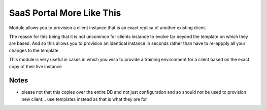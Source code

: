 SaaS Portal More Like This
==========================

Module allows you to provision a client instance that is an exact replica of 
another existing client.

The reason for this being that it is not uncommon for clients instance to evolve
far beyond the template on which they are based. And so this allows you to 
provision an identical instance in seconds rather than have to re-appply all your
changes to the template. 

This module is very useful in cases in which you wish to provide a training 
environment for a client based on the exact copy of their live instance

Notes
-----

* please not that this copies over the entire DB and not just configuration and so should not be used to provision new client... use templates instead as that is what they are for
